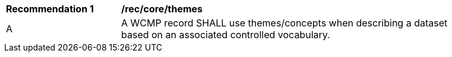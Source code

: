 [[rec_core_themes]]
[width="90%",cols="2,6a"]
|===
^|*Recommendation {counter:rec-id}* |*/rec/core/themes*
^|A |A WCMP record SHALL use themes/concepts when describing a dataset based on an associated controlled vocabulary.
|===
